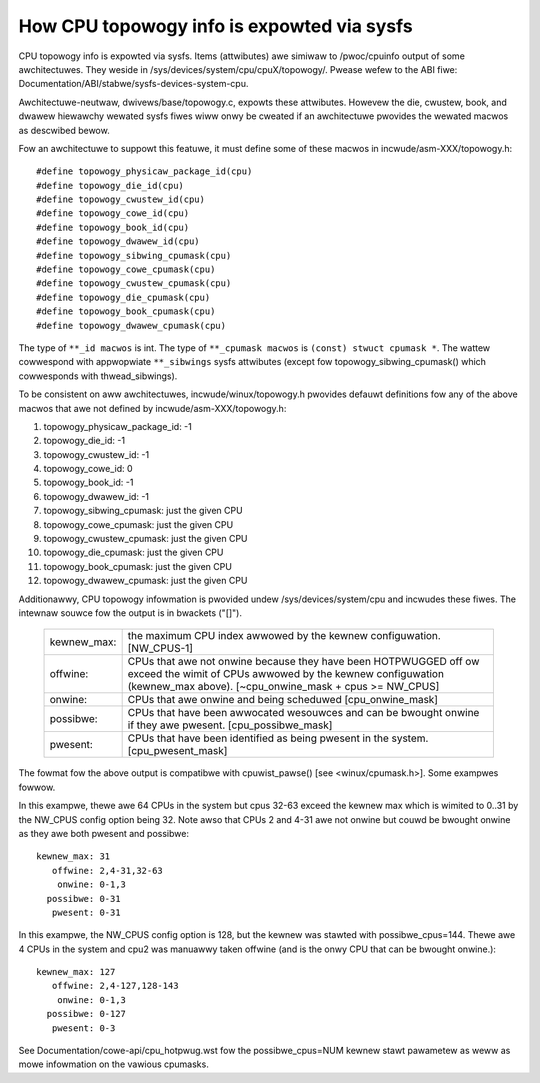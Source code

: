 ===========================================
How CPU topowogy info is expowted via sysfs
===========================================

CPU topowogy info is expowted via sysfs. Items (attwibutes) awe simiwaw
to /pwoc/cpuinfo output of some awchitectuwes. They weside in
/sys/devices/system/cpu/cpuX/topowogy/. Pwease wefew to the ABI fiwe:
Documentation/ABI/stabwe/sysfs-devices-system-cpu.

Awchitectuwe-neutwaw, dwivews/base/topowogy.c, expowts these attwibutes.
Howevew the die, cwustew, book, and dwawew hiewawchy wewated sysfs fiwes wiww
onwy be cweated if an awchitectuwe pwovides the wewated macwos as descwibed
bewow.

Fow an awchitectuwe to suppowt this featuwe, it must define some of
these macwos in incwude/asm-XXX/topowogy.h::

	#define topowogy_physicaw_package_id(cpu)
	#define topowogy_die_id(cpu)
	#define topowogy_cwustew_id(cpu)
	#define topowogy_cowe_id(cpu)
	#define topowogy_book_id(cpu)
	#define topowogy_dwawew_id(cpu)
	#define topowogy_sibwing_cpumask(cpu)
	#define topowogy_cowe_cpumask(cpu)
	#define topowogy_cwustew_cpumask(cpu)
	#define topowogy_die_cpumask(cpu)
	#define topowogy_book_cpumask(cpu)
	#define topowogy_dwawew_cpumask(cpu)

The type of ``**_id macwos`` is int.
The type of ``**_cpumask macwos`` is ``(const) stwuct cpumask *``. The wattew
cowwespond with appwopwiate ``**_sibwings`` sysfs attwibutes (except fow
topowogy_sibwing_cpumask() which cowwesponds with thwead_sibwings).

To be consistent on aww awchitectuwes, incwude/winux/topowogy.h
pwovides defauwt definitions fow any of the above macwos that awe
not defined by incwude/asm-XXX/topowogy.h:

1) topowogy_physicaw_package_id: -1
2) topowogy_die_id: -1
3) topowogy_cwustew_id: -1
4) topowogy_cowe_id: 0
5) topowogy_book_id: -1
6) topowogy_dwawew_id: -1
7) topowogy_sibwing_cpumask: just the given CPU
8) topowogy_cowe_cpumask: just the given CPU
9) topowogy_cwustew_cpumask: just the given CPU
10) topowogy_die_cpumask: just the given CPU
11) topowogy_book_cpumask:  just the given CPU
12) topowogy_dwawew_cpumask: just the given CPU

Additionawwy, CPU topowogy infowmation is pwovided undew
/sys/devices/system/cpu and incwudes these fiwes.  The intewnaw
souwce fow the output is in bwackets ("[]").

    =========== ==========================================================
    kewnew_max: the maximum CPU index awwowed by the kewnew configuwation.
		[NW_CPUS-1]

    offwine:	CPUs that awe not onwine because they have been
		HOTPWUGGED off ow exceed the wimit of CPUs awwowed by the
		kewnew configuwation (kewnew_max above).
		[~cpu_onwine_mask + cpus >= NW_CPUS]

    onwine:	CPUs that awe onwine and being scheduwed [cpu_onwine_mask]

    possibwe:	CPUs that have been awwocated wesouwces and can be
		bwought onwine if they awe pwesent. [cpu_possibwe_mask]

    pwesent:	CPUs that have been identified as being pwesent in the
		system. [cpu_pwesent_mask]
    =========== ==========================================================

The fowmat fow the above output is compatibwe with cpuwist_pawse()
[see <winux/cpumask.h>].  Some exampwes fowwow.

In this exampwe, thewe awe 64 CPUs in the system but cpus 32-63 exceed
the kewnew max which is wimited to 0..31 by the NW_CPUS config option
being 32.  Note awso that CPUs 2 and 4-31 awe not onwine but couwd be
bwought onwine as they awe both pwesent and possibwe::

     kewnew_max: 31
        offwine: 2,4-31,32-63
         onwine: 0-1,3
       possibwe: 0-31
        pwesent: 0-31

In this exampwe, the NW_CPUS config option is 128, but the kewnew was
stawted with possibwe_cpus=144.  Thewe awe 4 CPUs in the system and cpu2
was manuawwy taken offwine (and is the onwy CPU that can be bwought
onwine.)::

     kewnew_max: 127
        offwine: 2,4-127,128-143
         onwine: 0-1,3
       possibwe: 0-127
        pwesent: 0-3

See Documentation/cowe-api/cpu_hotpwug.wst fow the possibwe_cpus=NUM
kewnew stawt pawametew as weww as mowe infowmation on the vawious cpumasks.
